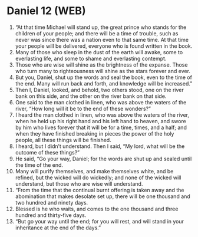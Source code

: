 * Daniel 12 (WEB)
:PROPERTIES:
:ID: WEB/27-DAN12
:END:

1. “At that time Michael will stand up, the great prince who stands for the children of your people; and there will be a time of trouble, such as never was since there was a nation even to that same time. At that time your people will be delivered, everyone who is found written in the book.
2. Many of those who sleep in the dust of the earth will awake, some to everlasting life, and some to shame and everlasting contempt.
3. Those who are wise will shine as the brightness of the expanse. Those who turn many to righteousness will shine as the stars forever and ever.
4. But you, Daniel, shut up the words and seal the book, even to the time of the end. Many will run back and forth, and knowledge will be increased.”
5. Then I, Daniel, looked, and behold, two others stood, one on the river bank on this side, and the other on the river bank on that side.
6. One said to the man clothed in linen, who was above the waters of the river, “How long will it be to the end of these wonders?”
7. I heard the man clothed in linen, who was above the waters of the river, when he held up his right hand and his left hand to heaven, and swore by him who lives forever that it will be for a time, times, and a half; and when they have finished breaking in pieces the power of the holy people, all these things will be finished.
8. I heard, but I didn’t understand. Then I said, “My lord, what will be the outcome of these things?”
9. He said, “Go your way, Daniel; for the words are shut up and sealed until the time of the end.
10. Many will purify themselves, and make themselves white, and be refined, but the wicked will do wickedly; and none of the wicked will understand, but those who are wise will understand.
11. “From the time that the continual burnt offering is taken away and the abomination that makes desolate set up, there will be one thousand and two hundred and ninety days.
12. Blessed is he who waits, and comes to the one thousand and three hundred and thirty-five days.
13. “But go your way until the end; for you will rest, and will stand in your inheritance at the end of the days.”
